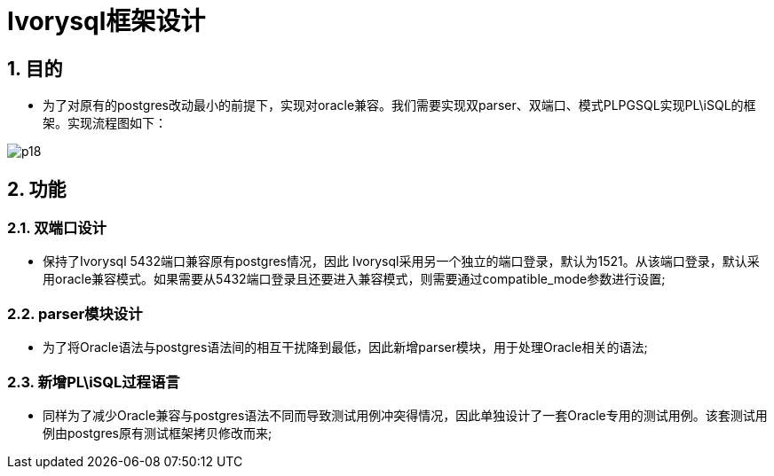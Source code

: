 :sectnums:
:sectnumlevels: 5
:imagesdir: ./_images

= Ivorysql框架设计

== 目的
- 为了对原有的postgres改动最小的前提下，实现对oracle兼容。我们需要实现双parser、双端口、模式PLPGSQL实现PL\iSQL的框架。实现流程图如下：

image::p18.png[]

== 功能

=== 双端口设计

- 保持了Ivorysql 5432端口兼容原有postgres情况，因此 Ivorysql采用另一个独立的端口登录，默认为1521。从该端口登录，默认采用oracle兼容模式。如果需要从5432端口登录且还要进入兼容模式，则需要通过compatible_mode参数进行设置;

=== parser模块设计

- 为了将Oracle语法与postgres语法间的相互干扰降到最低，因此新增parser模块，用于处理Oracle相关的语法;

=== 新增PL\iSQL过程语言

- 同样为了减少Oracle兼容与postgres语法不同而导致测试用例冲突得情况，因此单独设计了一套Oracle专用的测试用例。该套测试用例由postgres原有测试框架拷贝修改而来;


